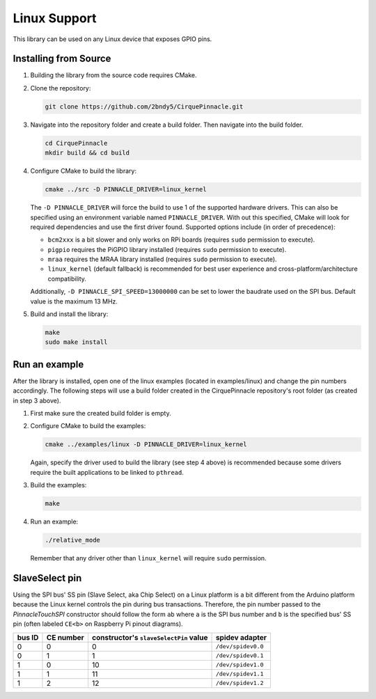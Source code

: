 Linux Support
=============

This library can be used on any Linux device that exposes GPIO pins.

Installing from Source
**********************

1. Building the library from the source code requires CMake.

   .. code-block:: shell
       :caption: on Linux

       sudo apt install cmake

2. Clone the repository:

   .. code-block:: shell

       git clone https://github.com/2bndy5/CirquePinnacle.git

3. Navigate into the repository folder and create a build folder. Then navigate into the build folder.

   .. code-block:: shell

       cd CirquePinnacle
       mkdir build && cd build

4. Configure CMake to build the library:

   .. code-block:: shell

       cmake ../src -D PINNACLE_DRIVER=linux_kernel

   The ``-D PINNACLE_DRIVER`` will force the build to use 1 of the supported hardware drivers.
   This can also be specified using an environment variable named ``PINNACLE_DRIVER``.
   With out this specified, CMake will look for required dependencies and use the first driver found.
   Supported options include (in order of precedence):

   - ``bcm2xxx`` is a bit slower and only works on RPi boards (requires ``sudo`` permission to execute).
   - ``pigpio`` requires the PiGPIO library installed (requires ``sudo`` permission to execute).
   - ``mraa`` requires the MRAA library installed (requires ``sudo`` permission to execute).
   - ``linux_kernel`` (default fallback) is recommended for best user experience and
     cross-platform/architecture compatibility.

   Additionally, ``-D PINNACLE_SPI_SPEED=13000000`` can be set to lower the baudrate used on the SPI bus.
   Default value is the maximum 13 MHz.
5. Build and install the library:

   .. code-block:: shell

       make
       sudo make install

Run an example
**************

After the library is installed, open one of the linux examples (located in examples/linux) and change the pin
numbers accordingly. The following steps will use a build folder created in the CirquePinnacle
repository's root folder (as created in step 3 above).

1. First make sure the created build folder is empty.

   .. code-block:: shell
       :caption: Be sure to do this from within the build folder!!!

       rm -r ./*

2. Configure CMake to build the examples:

   .. code-block:: shell

       cmake ../examples/linux -D PINNACLE_DRIVER=linux_kernel

   Again, specify the driver used to build the library (see step 4 above) is recommended because
   some drivers require the built applications to be linked to ``pthread``.
3. Build the examples:

   .. code-block:: shell

       make
4. Run an example:

   .. code-block:: shell

       ./relative_mode

   Remember that any driver other than ``linux_kernel`` will require ``sudo`` permission.

.. _slaveSelectPin:

SlaveSelect pin
***************

Using the SPI bus' SS pin (Slave Select, aka Chip Select) on a Linux platform is a bit different
from the Arduino platform because the Linux kernel controls the pin during bus transactions.
Therefore, the pin number passed to the `PinnacleTouchSPI` constructor should follow the form
``ab`` where ``a`` is the SPI bus number and ``b`` is the specified bus' SS pin (often labeled
``CE<b>`` on Raspberry Pi pinout diagrams).

.. csv-table::
    :header: "bus ID","CE number","constructor's ``slaveSelectPin`` value","spidev adapter"

    0,0,0,``/dev/spidev0.0``
    0,1,1,``/dev/spidev0.1``
    1,0,10,``/dev/spidev1.0``
    1,1,11,``/dev/spidev1.1``
    1,2,12,``/dev/spidev1.2``
